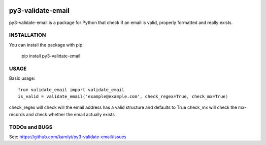 .. image:: https://travis-ci.org/karolyi/py3-validate-email.svg?branch=master
    :target: https://travis-ci.org/karolyi/py3-validate-email

==============
py3-validate-email
==============

py3-validate-email is a package for Python that check if an email is valid, properly formatted and really exists.



INSTALLATION
============

You can install the package with pip:

    pip install py3-validate-email


USAGE
=====

Basic usage::

    from validate_email import validate_email
    is_valid = validate_email('example@example.com', check_regex=True, check_mx=True)

check_regex will check will the email address has a valid structure and defaults to True
check_mx will check the mx-records and check whether the email actually exists


TODOs and BUGS
==============
See: https://github.com/karolyi/py3-validate-email/issues
